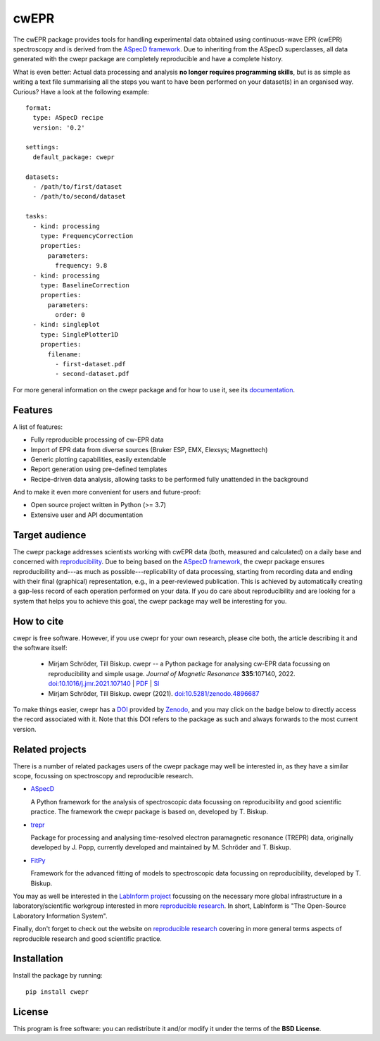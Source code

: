 cwEPR
=====

.. image:: https://zenodo.org/badge/DOI/10.5281/zenodo.4896687.svg
   :target: https://doi.org/10.5281/zenodo.4896687
   :align: right

The cwEPR package provides tools for handling experimental data obtained using continuous-wave EPR (cwEPR) spectroscopy and is derived from the `ASpecD framework <https://www.aspecd.de/>`_. Due to inheriting from the ASpecD superclasses, all data generated with the cwepr package are completely reproducible and have a complete history.

What is even better: Actual data processing and analysis **no longer requires programming skills**, but is as simple as writing a text file summarising all the steps you want to have been performed on your dataset(s) in an organised way. Curious? Have a look at the following example::

    format:
      type: ASpecD recipe
      version: '0.2'

    settings:
      default_package: cwepr

    datasets:
      - /path/to/first/dataset
      - /path/to/second/dataset

    tasks:
      - kind: processing
        type: FrequencyCorrection
        properties:
          parameters:
            frequency: 9.8
      - kind: processing
        type: BaselineCorrection
        properties:
          parameters:
            order: 0
      - kind: singleplot
        type: SinglePlotter1D
        properties:
          filename:
            - first-dataset.pdf
            - second-dataset.pdf

For more general information on the cwepr package and for how to use it, see its `documentation <https://doc.cwepr.de/>`_.


Features
--------

A list of features:

- Fully reproducible processing of cw-EPR data
- Import of EPR data from diverse sources (Bruker ESP, EMX, Elexsys; Magnettech)
- Generic plotting capabilities, easily extendable
- Report generation using pre-defined templates
- Recipe-driven data analysis, allowing tasks to be performed fully unattended in the background

And to make it even more convenient for users and future-proof:

- Open source project written in Python (>= 3.7)
- Extensive user and API documentation


Target audience
---------------

The cwepr package addresses scientists working with cwEPR data (both, measured and calculated) on a daily base and concerned with `reproducibility <https://www.reproducible-research.de/>`_. Due to being based on the `ASpecD framework <https://www.aspecd.de/>`_, the cwepr package ensures reproducibility and---as much as possible---replicability of data processing, starting from recording data and ending with their final (graphical) representation, e.g., in a peer-reviewed publication. This is achieved by automatically creating a gap-less record of each operation performed on your data. If you do care about reproducibility and are looking for a system that helps you to achieve this goal, the cwepr package may well be interesting for you.


How to cite
-----------

cwepr is free software. However, if you use cwepr for your own research, please cite both, the article describing it and the software itself:

  * Mirjam Schröder, Till Biskup. cwepr -- a Python package for analysing cw-EPR data focussing on reproducibility and simple usage. *Journal of Magnetic Resonance* **335**:107140, 2022. `doi:10.1016/j.jmr.2021.107140 <https://doi.org/10.1016/j.jmr.2021.107140>`_ | `PDF <https://www.till-biskup.de/_media/de/person/schr-jmr-335-107140-accepted.pdf>`_ | `SI <https://www.till-biskup.de/_media/de/person/schr-jmr-335-107140-si.pdf>`_

  * Mirjam Schröder, Till Biskup. cwepr (2021). `doi:10.5281/zenodo.4896687 <https://doi.org/10.5281/zenodo.4896687>`_

To make things easier, cwepr has a `DOI <https://doi.org/10.5281/zenodo.4896687>`_ provided by `Zenodo <https://zenodo.org/>`_, and you may click on the badge below to directly access the record associated with it. Note that this DOI refers to the package as such and always forwards to the most current version.

.. image:: https://zenodo.org/badge/DOI/10.5281/zenodo.4896687.svg
   :target: https://doi.org/10.5281/zenodo.4896687


Related projects
----------------

There is a number of related packages users of the cwepr package may well be interested in, as they have a similar scope, focussing on spectroscopy and reproducible research.

* `ASpecD <https://docs.aspecd.de/>`_

  A Python framework for the analysis of spectroscopic data focussing on reproducibility and good scientific practice. The framework the cwepr package is based on, developed by T. Biskup.

* `trepr <https://docs.trepr.de/>`_

  Package for processing and analysing time-resolved electron paramagnetic resonance (TREPR) data, originally developed by J. Popp, currently developed and maintained by M. Schröder and T. Biskup.

* `FitPy <https://docs.fitpy.de/>`_

  Framework for the advanced fitting of models to spectroscopic data focussing on reproducibility, developed by T. Biskup.

You may as well be interested in the `LabInform project <https://www.labinform.de/>`_ focussing on the necessary more global infrastructure in a laboratory/scientific workgroup interested in more `reproducible research <https://www.reproducible-research.de/>`_. In short, LabInform is "The Open-Source Laboratory Information System".

Finally, don't forget to check out the website on `reproducible research <https://www.reproducible-research.de/>`_ covering in more general terms aspects of reproducible research and good scientific practice.


Installation
------------

Install the package by running::

    pip install cwepr


License
-------

This program is free software: you can redistribute it and/or modify it under the terms of the **BSD License**.
